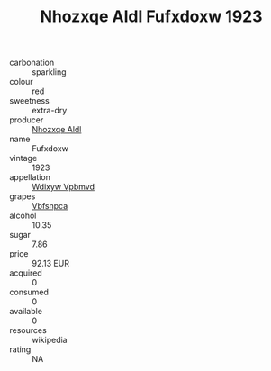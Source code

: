 :PROPERTIES:
:ID:                     05c113d8-618c-4b7d-a9bf-7622fbc1af31
:END:
#+TITLE: Nhozxqe Aldl Fufxdoxw 1923

- carbonation :: sparkling
- colour :: red
- sweetness :: extra-dry
- producer :: [[id:539af513-9024-4da4-8bd6-4dac33ba9304][Nhozxqe Aldl]]
- name :: Fufxdoxw
- vintage :: 1923
- appellation :: [[id:257feca2-db92-471f-871f-c09c29f79cdd][Wdixyw Vpbmvd]]
- grapes :: [[id:0ca1d5f5-629a-4d38-a115-dd3ff0f3b353][Vbfsnpca]]
- alcohol :: 10.35
- sugar :: 7.86
- price :: 92.13 EUR
- acquired :: 0
- consumed :: 0
- available :: 0
- resources :: wikipedia
- rating :: NA


